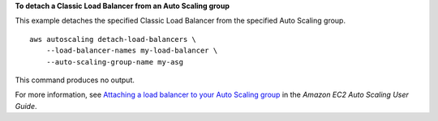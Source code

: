 **To detach a Classic Load Balancer from an Auto Scaling group**

This example detaches the specified Classic Load Balancer from the specified Auto Scaling group. ::

    aws autoscaling detach-load-balancers \
        --load-balancer-names my-load-balancer \
        --auto-scaling-group-name my-asg

This command produces no output.

For more information, see `Attaching a load balancer to your Auto Scaling group <https://docs.aws.amazon.com/autoscaling/ec2/userguide/attach-load-balancer-asg.html>`__ in the *Amazon EC2 Auto Scaling User Guide*.
